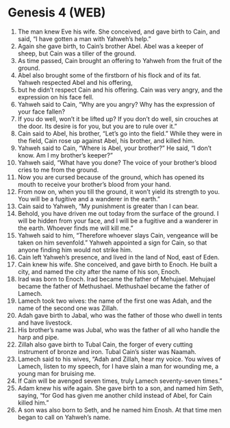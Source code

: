 * Genesis 4 (WEB)
:PROPERTIES:
:ID: WEB/01-GEN04
:END:

1. The man knew Eve his wife. She conceived, and gave birth to Cain, and said, “I have gotten a man with Yahweh’s help.”
2. Again she gave birth, to Cain’s brother Abel. Abel was a keeper of sheep, but Cain was a tiller of the ground.
3. As time passed, Cain brought an offering to Yahweh from the fruit of the ground.
4. Abel also brought some of the firstborn of his flock and of its fat. Yahweh respected Abel and his offering,
5. but he didn’t respect Cain and his offering. Cain was very angry, and the expression on his face fell.
6. Yahweh said to Cain, “Why are you angry? Why has the expression of your face fallen?
7. If you do well, won’t it be lifted up? If you don’t do well, sin crouches at the door. Its desire is for you, but you are to rule over it.”
8. Cain said to Abel, his brother, “Let’s go into the field.” While they were in the field, Cain rose up against Abel, his brother, and killed him.
9. Yahweh said to Cain, “Where is Abel, your brother?” He said, “I don’t know. Am I my brother’s keeper?”
10. Yahweh said, “What have you done? The voice of your brother’s blood cries to me from the ground.
11. Now you are cursed because of the ground, which has opened its mouth to receive your brother’s blood from your hand.
12. From now on, when you till the ground, it won’t yield its strength to you. You will be a fugitive and a wanderer in the earth.”
13. Cain said to Yahweh, “My punishment is greater than I can bear.
14. Behold, you have driven me out today from the surface of the ground. I will be hidden from your face, and I will be a fugitive and a wanderer in the earth. Whoever finds me will kill me.”
15. Yahweh said to him, “Therefore whoever slays Cain, vengeance will be taken on him sevenfold.” Yahweh appointed a sign for Cain, so that anyone finding him would not strike him.
16. Cain left Yahweh’s presence, and lived in the land of Nod, east of Eden.
17. Cain knew his wife. She conceived, and gave birth to Enoch. He built a city, and named the city after the name of his son, Enoch.
18. Irad was born to Enoch. Irad became the father of Mehujael. Mehujael became the father of Methushael. Methushael became the father of Lamech.
19. Lamech took two wives: the name of the first one was Adah, and the name of the second one was Zillah.
20. Adah gave birth to Jabal, who was the father of those who dwell in tents and have livestock.
21. His brother’s name was Jubal, who was the father of all who handle the harp and pipe.
22. Zillah also gave birth to Tubal Cain, the forger of every cutting instrument of bronze and iron. Tubal Cain’s sister was Naamah.
23. Lamech said to his wives, “Adah and Zillah, hear my voice. You wives of Lamech, listen to my speech, for I have slain a man for wounding me, a young man for bruising me.
24. If Cain will be avenged seven times, truly Lamech seventy-seven times.”
25. Adam knew his wife again. She gave birth to a son, and named him Seth, saying, “for God has given me another child instead of Abel, for Cain killed him.”
26. A son was also born to Seth, and he named him Enosh. At that time men began to call on Yahweh’s name.
